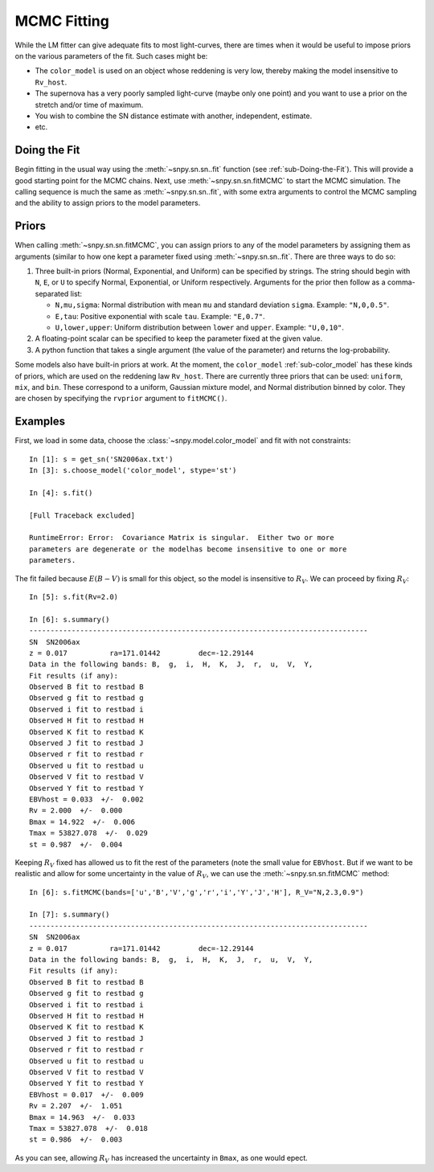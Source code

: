 .. _sub-MCMC-fitting:

MCMC Fitting
============

While the LM fitter can give adequate fits to most light-curves, there are
times when it would be useful to impose priors on the various parameters of
the fit. Such cases might be:

* The ``color_model`` is used on an object whose reddening is very low,
  thereby making the model insensitive to ``Rv_host``.
* The supernova has a very poorly sampled light-curve (maybe only one
  point) and you want to use a prior on the stretch and/or time of
  maximum.
* You wish to combine the SN distance estimate with another, independent,
  estimate.
* etc.

Doing the Fit
-------------

Begin fitting in the usual way using the :meth:`~snpy.sn.sn..fit` function (see
:ref:`sub-Doing-the-Fit`). This will provide a good starting point for the MCMC
chains. Next, use :meth:`~snpy.sn.sn.fitMCMC` to start the MCMC simulation. The
calling sequence is much the same as :meth:`~snpy.sn.sn..fit`, with some extra
arguments to control the MCMC sampling and the ability to assign priors to the
model parameters.

Priors
------

When calling :meth:`~snpy.sn.sn.fitMCMC`, you can assign priors to any of the
model parameters by assigning them as arguments (similar to how one kept a
parameter fixed using :meth:`~snpy.sn.sn..fit`.  There are three ways to do so:

1. Three built-in priors (Normal, Exponential, and Uniform) can be
   specified by strings. The string should begin with ``N``, ``E``,
   or ``U`` to specify Normal, Exponential, or Uniform respectively.
   Arguments for the prior then follow as a comma-separated list:
 
   * ``N,mu,sigma``: Normal distribution with mean ``mu`` and 
     standard deviation ``sigma``. Example:  ``"N,0,0.5"``.
   * ``E,tau``:  Positive exponential with scale ``tau``.
     Example: ``"E,0.7"``.
   * ``U,lower,upper``: Uniform distribution between ``lower`` and ``upper``.
     Example: ``"U,0,10"``.
2. A floating-point scalar can be specified to keep the parameter fixed at
   the given value.
3. A python function that takes a single argument (the value of the parameter)
   and returns the log-probability.

Some models also have built-in priors at work. At the moment, the
``color_model`` :ref:`sub-color_model` has these kinds of priors, which are
used on the reddening law ``Rv_host``. There are currently three priors that
can be used: ``uniform``, ``mix``, and ``bin``. These correspond to a uniform,
Gaussian mixture model, and Normal distribution binned by color. They are
chosen by specifying the ``rvprior`` argument to ``fitMCMC()``.

Examples
--------
First, we load in some data, choose the :class:`~snpy.model.color_model`
and fit with not constraints::

   In [1]: s = get_sn('SN2006ax.txt')
   In [3]: s.choose_model('color_model', stype='st')

   In [4]: s.fit()

   [Full Traceback excluded]

   RuntimeError: Error:  Covariance Matrix is singular.  Either two or more 
   parameters are degenerate or the modelhas become insensitive to one or more
   parameters.

The fit failed because :math:`E(B-V)` is small for this object, so the model
is insensitive to :math:`R_V`. We can proceed by fixing :math:`R_V`::

   In [5]: s.fit(Rv=2.0)

   In [6]: s.summary()
   --------------------------------------------------------------------------------
   SN  SN2006ax
   z = 0.017          ra=171.01442         dec=-12.29144
   Data in the following bands: B,  g,  i,  H,  K,  J,  r,  u,  V,  Y,
   Fit results (if any):
   Observed B fit to restbad B
   Observed g fit to restbad g
   Observed i fit to restbad i
   Observed H fit to restbad H
   Observed K fit to restbad K
   Observed J fit to restbad J
   Observed r fit to restbad r
   Observed u fit to restbad u
   Observed V fit to restbad V
   Observed Y fit to restbad Y
   EBVhost = 0.033  +/-  0.002
   Rv = 2.000  +/-  0.000
   Bmax = 14.922  +/-  0.006
   Tmax = 53827.078  +/-  0.029
   st = 0.987  +/-  0.004

Keeping :math:`R_V` fixed has allowed us to fit the rest of the parameters
(note the small value for ``EBVhost``. But if we want to be realistic and allow
for some uncertainty in the value of :math:`R_V`, we can use the
:meth:`~snpy.sn.sn.fitMCMC` method::

   In [6]: s.fitMCMC(bands=['u','B','V','g','r','i','Y','J','H'], R_V="N,2.3,0.9")

   In [7]: s.summary()
   --------------------------------------------------------------------------------
   SN  SN2006ax
   z = 0.017          ra=171.01442         dec=-12.29144
   Data in the following bands: B,  g,  i,  H,  K,  J,  r,  u,  V,  Y,
   Fit results (if any):
   Observed B fit to restbad B
   Observed g fit to restbad g
   Observed i fit to restbad i
   Observed H fit to restbad H
   Observed K fit to restbad K
   Observed J fit to restbad J
   Observed r fit to restbad r
   Observed u fit to restbad u
   Observed V fit to restbad V
   Observed Y fit to restbad Y
   EBVhost = 0.017  +/-  0.009
   Rv = 2.207  +/-  1.051
   Bmax = 14.963  +/-  0.033
   Tmax = 53827.078  +/-  0.018
   st = 0.986  +/-  0.003

As you can see, allowing :math:`R_V` has increased the uncertainty in 
``Bmax``, as one would epect.
